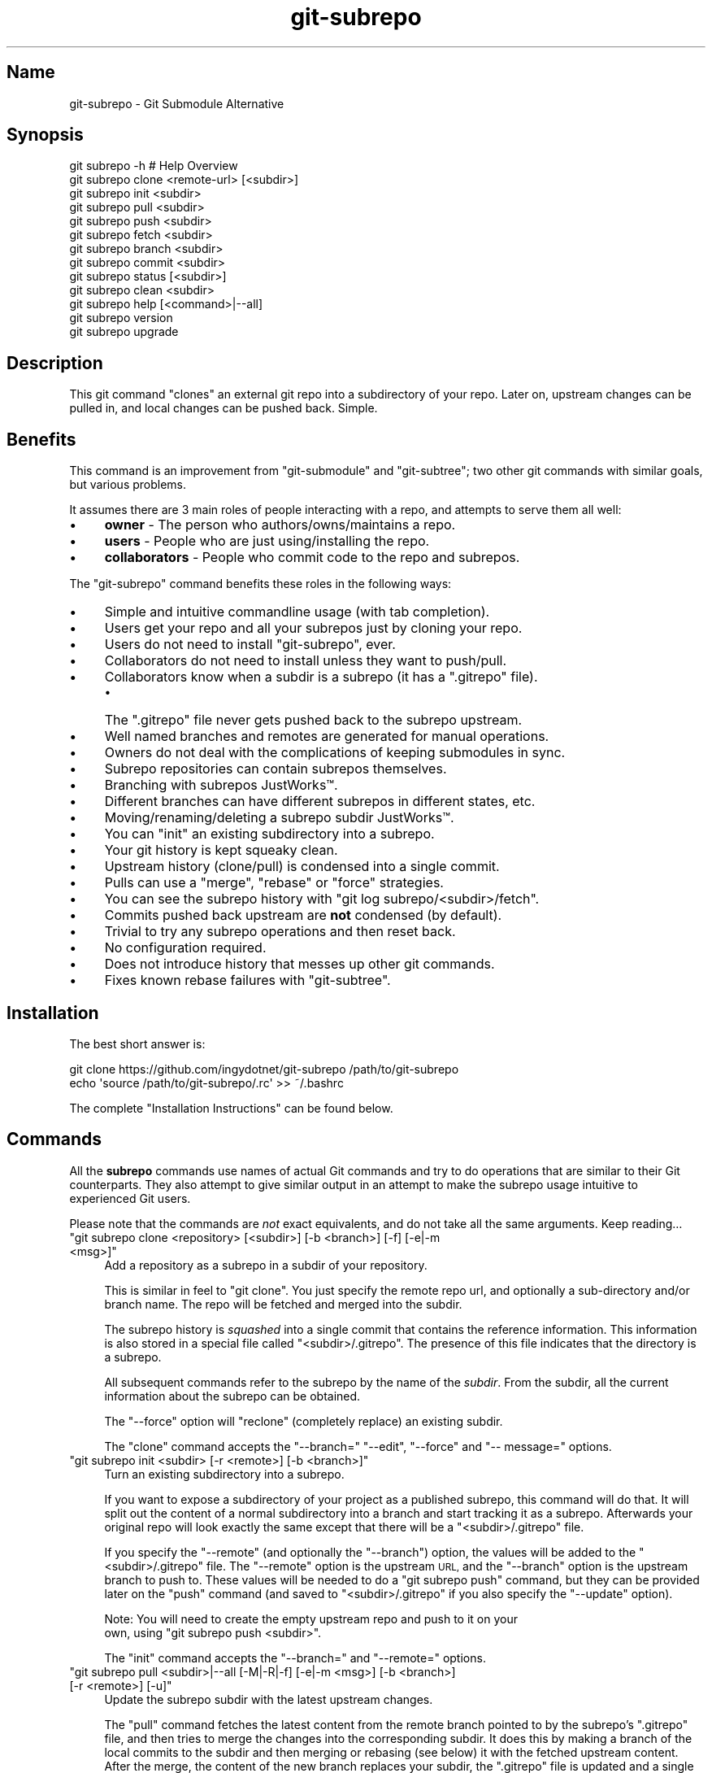 .\" Automatically generated by Pod::Man 2.27 (Pod::Simple 3.28)
.\"
.\" Standard preamble:
.\" ========================================================================
.de Sp \" Vertical space (when we can't use .PP)
.if t .sp .5v
.if n .sp
..
.de Vb \" Begin verbatim text
.ft CW
.nf
.ne \\$1
..
.de Ve \" End verbatim text
.ft R
.fi
..
.\" Set up some character translations and predefined strings.  \*(-- will
.\" give an unbreakable dash, \*(PI will give pi, \*(L" will give a left
.\" double quote, and \*(R" will give a right double quote.  \*(C+ will
.\" give a nicer C++.  Capital omega is used to do unbreakable dashes and
.\" therefore won't be available.  \*(C` and \*(C' expand to `' in nroff,
.\" nothing in troff, for use with C<>.
.tr \(*W-
.ds C+ C\v'-.1v'\h'-1p'\s-2+\h'-1p'+\s0\v'.1v'\h'-1p'
.ie n \{\
.    ds -- \(*W-
.    ds PI pi
.    if (\n(.H=4u)&(1m=24u) .ds -- \(*W\h'-12u'\(*W\h'-12u'-\" diablo 10 pitch
.    if (\n(.H=4u)&(1m=20u) .ds -- \(*W\h'-12u'\(*W\h'-8u'-\"  diablo 12 pitch
.    ds L" ""
.    ds R" ""
.    ds C` ""
.    ds C' ""
'br\}
.el\{\
.    ds -- \|\(em\|
.    ds PI \(*p
.    ds L" ``
.    ds R" ''
.    ds C`
.    ds C'
'br\}
.\"
.\" Escape single quotes in literal strings from groff's Unicode transform.
.ie \n(.g .ds Aq \(aq
.el       .ds Aq '
.\"
.\" If the F register is turned on, we'll generate index entries on stderr for
.\" titles (.TH), headers (.SH), subsections (.SS), items (.Ip), and index
.\" entries marked with X<> in POD.  Of course, you'll have to process the
.\" output yourself in some meaningful fashion.
.\"
.\" Avoid warning from groff about undefined register 'F'.
.de IX
..
.nr rF 0
.if \n(.g .if rF .nr rF 1
.if (\n(rF:(\n(.g==0)) \{
.    if \nF \{
.        de IX
.        tm Index:\\$1\t\\n%\t"\\$2"
..
.        if !\nF==2 \{
.            nr % 0
.            nr F 2
.        \}
.    \}
.\}
.rr rF
.\" ========================================================================
.\"
.IX Title "git-subrepo 1"
.TH git-subrepo 1 "January 2017" "Generated by Swim v0.1.45" "Git Submodule Alternative"
.\" For nroff, turn off justification.  Always turn off hyphenation; it makes
.\" way too many mistakes in technical documents.
.if n .ad l
.nh
.SH "Name"
.IX Header "Name"
git-subrepo \- Git Submodule Alternative
.SH "Synopsis"
.IX Header "Synopsis"
.Vb 1
\&    git subrepo \-h    # Help Overview
\&
\&    git subrepo clone <remote\-url> [<subdir>]
\&    git subrepo init <subdir>
\&    git subrepo pull <subdir>
\&    git subrepo push <subdir>
\&
\&    git subrepo fetch <subdir>
\&    git subrepo branch <subdir>
\&    git subrepo commit <subdir>
\&
\&    git subrepo status [<subdir>]
\&    git subrepo clean <subdir>
\&
\&    git subrepo help [<command>|\-\-all]
\&    git subrepo version
\&    git subrepo upgrade
.Ve
.SH "Description"
.IX Header "Description"
This git command \*(L"clones\*(R" an external git repo into a subdirectory of your
repo. Later on, upstream changes can be pulled in, and local changes can be
pushed back. Simple.
.SH "Benefits"
.IX Header "Benefits"
This command is an improvement from \f(CW\*(C`git\-submodule\*(C'\fR and \f(CW\*(C`git\-subtree\*(C'\fR; two
other git commands with similar goals, but various problems.
.PP
It assumes there are 3 main roles of people interacting with a repo, and
attempts to serve them all well:
.IP "\(bu" 4
\&\fBowner\fR \- The person who authors/owns/maintains a repo.
.IP "\(bu" 4
\&\fBusers\fR \- People who are just using/installing the repo.
.IP "\(bu" 4
\&\fBcollaborators\fR \- People who commit code to the repo and subrepos.
.PP
The \f(CW\*(C`git\-subrepo\*(C'\fR command benefits these roles in the following ways:
.IP "\(bu" 4
Simple and intuitive commandline usage (with tab completion).
.IP "\(bu" 4
Users get your repo and all your subrepos just by cloning your repo.
.IP "\(bu" 4
Users do not need to install \f(CW\*(C`git\-subrepo\*(C'\fR, ever.
.IP "\(bu" 4
Collaborators do not need to install unless they want to push/pull.
.IP "\(bu" 4
Collaborators know when a subdir is a subrepo (it has a \f(CW\*(C`.gitrepo\*(C'\fR file).
.RS 4
.IP "\(bu" 4
The \f(CW\*(C`.gitrepo\*(C'\fR file never gets pushed back to the subrepo upstream.
.RE
.RS 4
.RE
.IP "\(bu" 4
Well named branches and remotes are generated for manual operations.
.IP "\(bu" 4
Owners do not deal with the complications of keeping submodules in sync.
.IP "\(bu" 4
Subrepo repositories can contain subrepos themselves.
.IP "\(bu" 4
Branching with subrepos JustWorks™.
.IP "\(bu" 4
Different branches can have different subrepos in different states, etc.
.IP "\(bu" 4
Moving/renaming/deleting a subrepo subdir JustWorks™.
.IP "\(bu" 4
You can \f(CW\*(C`init\*(C'\fR an existing subdirectory into a subrepo.
.IP "\(bu" 4
Your git history is kept squeaky clean.
.IP "\(bu" 4
Upstream history (clone/pull) is condensed into a single commit.
.IP "\(bu" 4
Pulls can use a \f(CW\*(C`merge\*(C'\fR, \f(CW\*(C`rebase\*(C'\fR or \f(CW\*(C`force\*(C'\fR strategies.
.IP "\(bu" 4
You can see the subrepo history with \f(CW\*(C`git log subrepo/<subdir>/fetch\*(C'\fR.
.IP "\(bu" 4
Commits pushed back upstream are \fBnot\fR condensed (by default).
.IP "\(bu" 4
Trivial to try any subrepo operations and then reset back.
.IP "\(bu" 4
No configuration required.
.IP "\(bu" 4
Does not introduce history that messes up other git commands.
.IP "\(bu" 4
Fixes known rebase failures with \f(CW\*(C`git\-subtree\*(C'\fR.
.SH "Installation"
.IX Header "Installation"
The best short answer is:
.PP
.Vb 2
\&    git clone https://github.com/ingydotnet/git\-subrepo /path/to/git\-subrepo
\&    echo \*(Aqsource /path/to/git\-subrepo/.rc\*(Aq >> ~/.bashrc
.Ve
.PP
The complete \*(L"Installation Instructions\*(R" can be found below.
.SH "Commands"
.IX Header "Commands"
All the \fBsubrepo\fR commands use names of actual Git commands and try to do
operations that are similar to their Git counterparts. They also attempt to
give similar output in an attempt to make the subrepo usage intuitive to
experienced Git users.
.PP
Please note that the commands are \fInot\fR exact equivalents, and do not take
all the same arguments. Keep reading…
.ie n .IP """git subrepo clone <repository> [<subdir>] [\-b <branch>] [\-f] [\-e|\-m <msg>]""" 4
.el .IP "\f(CWgit subrepo clone <repository> [<subdir>] [\-b <branch>] [\-f] [\-e|\-m <msg>]\fR" 4
.IX Item "git subrepo clone <repository> [<subdir>] [-b <branch>] [-f] [-e|-m <msg>]"
Add a repository as a subrepo in a subdir of your repository.
.Sp
This is similar in feel to \f(CW\*(C`git clone\*(C'\fR. You just specify the remote repo url,
and optionally a sub-directory and/or branch name. The repo will be fetched
and merged into the subdir.
.Sp
The subrepo history is \fIsquashed\fR into a single commit that contains the
reference information. This information is also stored in a special file
called \f(CW\*(C`<subdir>/.gitrepo\*(C'\fR. The presence of this file indicates that the
directory is a subrepo.
.Sp
All subsequent commands refer to the subrepo by the name of the
\&\fIsubdir\fR. From the subdir, all the current information about the subrepo
can be obtained.
.Sp
The \f(CW\*(C`\-\-force\*(C'\fR option will \*(L"reclone\*(R" (completely replace) an existing subdir.
.Sp
The \f(CW\*(C`clone\*(C'\fR command accepts the \f(CW\*(C`\-\-branch=\*(C'\fR \f(CW\*(C`\-\-edit\*(C'\fR, \f(CW\*(C`\-\-force\*(C'\fR and \f(CW\*(C`\-\-
message=\*(C'\fR options.
.ie n .IP """git subrepo init <subdir> [\-r <remote>] [\-b <branch>]""" 4
.el .IP "\f(CWgit subrepo init <subdir> [\-r <remote>] [\-b <branch>]\fR" 4
.IX Item "git subrepo init <subdir> [-r <remote>] [-b <branch>]"
Turn an existing subdirectory into a subrepo.
.Sp
If you want to expose a subdirectory of your project as a published subrepo,
this command will do that. It will split out the content of a normal
subdirectory into a branch and start tracking it as a subrepo. Afterwards your
original repo will look exactly the same except that there will be a \f(CW\*(C`<subdir>/.gitrepo\*(C'\fR file.
.Sp
If you specify the \f(CW\*(C`\-\-remote\*(C'\fR (and optionally the \f(CW\*(C`\-\-branch\*(C'\fR) option, the
values will be added to the \f(CW\*(C`<subdir>/.gitrepo\*(C'\fR file. The \f(CW\*(C`\-\-remote\*(C'\fR
option is the upstream \s-1URL,\s0 and the \f(CW\*(C`\-\-branch\*(C'\fR option is the upstream branch
to push to. These values will be needed to do a \f(CW\*(C`git subrepo push\*(C'\fR command,
but they can be provided later on the \f(CW\*(C`push\*(C'\fR command (and saved to \f(CW\*(C`<subdir>/.gitrepo\*(C'\fR if you also specify the \f(CW\*(C`\-\-update\*(C'\fR option).
.Sp
Note: You will need to create the empty upstream repo and push to it on your
      own, using \f(CW\*(C`git subrepo push <subdir>\*(C'\fR.
.Sp
The \f(CW\*(C`init\*(C'\fR command accepts the \f(CW\*(C`\-\-branch=\*(C'\fR and \f(CW\*(C`\-\-remote=\*(C'\fR options.
.ie n .IP """git subrepo pull <subdir>|\-\-all [\-M|\-R|\-f] [\-e|\-m <msg>] [\-b <branch>] [\-r <remote>] [\-u]""" 4
.el .IP "\f(CWgit subrepo pull <subdir>|\-\-all [\-M|\-R|\-f] [\-e|\-m <msg>] [\-b <branch>] [\-r <remote>] [\-u]\fR" 4
.IX Item "git subrepo pull <subdir>|--all [-M|-R|-f] [-e|-m <msg>] [-b <branch>] [-r <remote>] [-u]"
Update the subrepo subdir with the latest upstream changes.
.Sp
The \f(CW\*(C`pull\*(C'\fR command fetches the latest content from the remote branch pointed
to by the subrepo's \f(CW\*(C`.gitrepo\*(C'\fR file, and then tries to merge the changes into
the corresponding subdir. It does this by making a branch of the local commits
to the subdir and then merging or rebasing (see below) it with the fetched
upstream content. After the merge, the content of the new branch replaces your
subdir, the \f(CW\*(C`.gitrepo\*(C'\fR file is updated and a single 'pull' commit is added to
your mainline history.
.Sp
The \f(CW\*(C`pull\*(C'\fR command will attempt to do the following commands in one go:
.Sp
.Vb 7
\&    git subrepo fetch <subdir>
\&    git subrepo branch <subdir>
\&    git rebase subrepo/<subdir>/fetch subrepo/<subdir>
\&    git checkout ORIG_HEAD
\&    git subrepo commit <subdir>
\&    # Only needed for a consequential push:
\&    git update\-ref refs/subrepo/<subdir>/pull subrepo/<subdir>
.Ve
.Sp
In other words, you could do all the above commands yourself, for the same
effect. If any of the commands fail, subrepo will stop and tell you to finish
this by hand. Generally a failure would be in the merge or rebase part, where
conflicts can happen. Since Git has lots of ways to resolve conflicts to your
personal tastes, the subrepo command defers to letting you do this by hand.
.Sp
When you pull you can assume a fast-forward strategy (default) or you can
specify a \f(CW\*(C`\-\-rebase\*(C'\fR, \f(CW\*(C`\-\-merge\*(C'\fR or \f(CW\*(C`\-\-force\*(C'\fR strategy. The \f(CW\*(C`\-\-force\*(C'\fR
option is the same as a \f(CW\*(C`clone \-\-force\*(C'\fR operation, using the current remote
and branch.
.Sp
Choosing between \f(CW\*(C`\-\-merge\*(C'\fR and \f(CW\*(C`\-\-rebase\*(C'\fR has no effect on the final result
of the pull, since it becomes a single commit. But it does affect the
resulting \f(CW\*(C`subrepo/<subdir>\*(C'\fR branch, which is often used for a subrepo
\&\f(CW\*(C`push\*(C'\fR command. See 'push' below for more information.
.Sp
Like the \f(CW\*(C`clone\*(C'\fR command, \f(CW\*(C`pull\*(C'\fR will squash all the changes (since the last
pull or clone) into one commit. This keeps your mainline history nice and
clean. You can easily see the subrepo's history with the \f(CW\*(C`git log\*(C'\fR command:
.Sp
.Vb 1
\&    git log refs/subrepo/<subdir>/fetch
.Ve
.Sp
The set of commands used above are described in detail below.
.Sp
The \f(CW\*(C`pull\*(C'\fR command accepts the \f(CW\*(C`\-\-all\*(C'\fR, \f(CW\*(C`\-\-branch=\*(C'\fR, \f(CW\*(C`\-\-edit\*(C'\fR, \f(CW\*(C`\-\-force\*(C'\fR,
\&\f(CW\*(C`\-\-merge\*(C'\fR, \f(CW\*(C`\-\-message=\*(C'\fR, \f(CW\*(C`\-\-rebase\*(C'\fR, \f(CW\*(C`\-\-remote=\*(C'\fR and \f(CW\*(C`\-\-update\*(C'\fR options.
.ie n .IP """git subrepo push <subdir>|\-\-all [<branch>] [\-r <remote>] [\-b <branch>] [\-u] [\-f] [\-s] [\-N]""" 4
.el .IP "\f(CWgit subrepo push <subdir>|\-\-all [<branch>] [\-r <remote>] [\-b <branch>] [\-u] [\-f] [\-s] [\-N]\fR" 4
.IX Item "git subrepo push <subdir>|--all [<branch>] [-r <remote>] [-b <branch>] [-u] [-f] [-s] [-N]"
Push a properly merged subrepo branch back upstream.
.Sp
This command takes the subrepo branch from a successful pull command and
pushes the history back to its designated remote and branch. You can also use
the \f(CW\*(C`branch\*(C'\fR command and merge things yourself before pushing if you want to
(although that is probably a rare use case).
.Sp
The \f(CW\*(C`push\*(C'\fR command requires a branch that has been properly merged/rebased
with the upstream \s-1HEAD \s0(unless the upstream \s-1HEAD\s0 is empty, which is common
when doing a first \f(CW\*(C`push\*(C'\fR after an \f(CW\*(C`init\*(C'\fR). That means the upstream \s-1HEAD\s0 is
one of the commits in the branch.
.Sp
By default the branch ref \f(CW\*(C`refs/subrepo/<subdir>/pull\*(C'\fR will be pushed,
but you can specify a (properly merged) branch to push.
.Sp
After that, the \f(CW\*(C`push\*(C'\fR command just checks that the branch contains the
upstream \s-1HEAD\s0 and then pushes it upstream.
.Sp
The \f(CW\*(C`\-\-force\*(C'\fR option will do a force push. Force pushes are typically
discouraged. Only use this option if you fully understand it. (The \f(CW\*(C`\-\-force\*(C'\fR
option will \s-1NOT\s0 check for a proper merge. \s-1ANY\s0 branch will be force pushed!)
.Sp
The \f(CW\*(C`push\*(C'\fR command accepts the \f(CW\*(C`\-\-all\*(C'\fR, \f(CW\*(C`\-\-branch=\*(C'\fR, \f(CW\*(C`\-\-dry\-run\*(C'\fR, \f(CW\*(C`\-\-
force\*(C'\fR, \f(CW\*(C`\-\-remote=\*(C'\fR, \f(CW\*(C`\-\-squash\*(C'\fR and \f(CW\*(C`\-\-update\*(C'\fR options.
.ie n .IP """git subrepo fetch <subdir>|\-\-all [\-r <remote>] [\-b <branch>]""" 4
.el .IP "\f(CWgit subrepo fetch <subdir>|\-\-all [\-r <remote>] [\-b <branch>]\fR" 4
.IX Item "git subrepo fetch <subdir>|--all [-r <remote>] [-b <branch>]"
Fetch the remote/upstream content for a subrepo.
.Sp
It will create a Git reference called \f(CW\*(C`subrepo/<subdir>/fetch\*(C'\fR that
points at the same commit as \f(CW\*(C`FETCH_HEAD\*(C'\fR. It will also create a remote
called \f(CW\*(C`subrepo/<subdir>\*(C'\fR. These are temporary and you can easily remove
them with the subrepo \f(CW\*(C`clean\*(C'\fR command.
.Sp
The \f(CW\*(C`fetch\*(C'\fR command accepts the \f(CW\*(C`\-\-all\*(C'\fR, \f(CW\*(C`\-\-branch=\*(C'\fR and \f(CW\*(C`\-\-
remote=\*(C'\fR options.
.ie n .IP """git subrepo branch <subdir>|\-\-all [\-f] [\-F]""" 4
.el .IP "\f(CWgit subrepo branch <subdir>|\-\-all [\-f] [\-F]\fR" 4
.IX Item "git subrepo branch <subdir>|--all [-f] [-F]"
Create a branch with local subrepo commits.
.Sp
Scan the history of the mainline for all the commits that affect the \f(CW\*(C`subdir\*(C'\fR
and create a new branch from them called \f(CW\*(C`subrepo/<subdir>\*(C'\fR.
.Sp
This is useful for doing \f(CW\*(C`pull\*(C'\fR and \f(CW\*(C`push\*(C'\fR commands by hand.
.Sp
Use the \f(CW\*(C`\-\-force\*(C'\fR option to write over an existing \f(CW\*(C`subrepo/<subdir>\*(C'\fR branch.
.Sp
The \f(CW\*(C`branch\*(C'\fR command accepts the \f(CW\*(C`\-\-all\*(C'\fR, \f(CW\*(C`\-\-fetch\*(C'\fR and \f(CW\*(C`\-\-force\*(C'\fR options.
.ie n .IP """git subrepo commit <subdir> [<subrepo\-ref>] [\-e|\-m <msg>] [\-f] [\-F]""" 4
.el .IP "\f(CWgit subrepo commit <subdir> [<subrepo\-ref>] [\-e|\-m <msg>] [\-f] [\-F]\fR" 4
.IX Item "git subrepo commit <subdir> [<subrepo-ref>] [-e|-m <msg>] [-f] [-F]"
Add subrepo branch to current history as a single commit.
.Sp
This command is generally used after a hand-merge. You have done a \f(CW\*(C`subrepo
branch\*(C'\fR and merged (rebased) it with the upstream. This command takes the \s-1HEAD\s0
of that branch, puts its content into the subrepo subdir and adds a new commit
for it to the top of your mainline history.
.Sp
This command requires that the upstream \s-1HEAD\s0 be in the \f(CW\*(C`subrepo/<subdir>\*(C'\fR
branch history. That way the same branch can push upstream. Use the \f(CW\*(C`\-\-force\*(C'\fR
option to commit anyway.
.Sp
The \f(CW\*(C`commit\*(C'\fR command accepts the \f(CW\*(C`\-\-edit\*(C'\fR, \f(CW\*(C`\-\-fetch\*(C'\fR, \f(CW\*(C`\-\-force\*(C'\fR and \f(CW\*(C`\-\-
message=\*(C'\fR options.
.ie n .IP """git subrepo status [<subdir>|\-\-all|\-\-ALL] [\-F] [\-q|\-v]""" 4
.el .IP "\f(CWgit subrepo status [<subdir>|\-\-all|\-\-ALL] [\-F] [\-q|\-v]\fR" 4
.IX Item "git subrepo status [<subdir>|--all|--ALL] [-F] [-q|-v]"
Get the status of a subrepo. Uses the \f(CW\*(C`\-\-all\*(C'\fR option by default. If the \f(CW\*(C`\-\-
quiet\*(C'\fR flag is used, just print the subrepo names, one per line.
.Sp
The \f(CW\*(C`\-\-verbose\*(C'\fR option will show all the recent local and upstream commits.
.Sp
Use \f(CW\*(C`\-\-ALL\*(C'\fR to show the subrepos of the subrepos (ie the
\&\*(L"subsubrepos\*(R"), if any.
.Sp
The \f(CW\*(C`status\*(C'\fR command accepts the \f(CW\*(C`\-\-all\*(C'\fR, \f(CW\*(C`\-\-ALL\*(C'\fR, \f(CW\*(C`\-\-fetch\*(C'\fR, \f(CW\*(C`\-\-quiet\*(C'\fR
and \f(CW\*(C`\-\-verbose\*(C'\fR options.
.ie n .IP """git subrepo clean <subdir>|\-\-all|\-\-ALL [\-f]""" 4
.el .IP "\f(CWgit subrepo clean <subdir>|\-\-all|\-\-ALL [\-f]\fR" 4
.IX Item "git subrepo clean <subdir>|--all|--ALL [-f]"
Remove artifacts created by \f(CW\*(C`fetch\*(C'\fR and \f(CW\*(C`branch\*(C'\fR commands.
.Sp
The \f(CW\*(C`fetch\*(C'\fR and \f(CW\*(C`branch\*(C'\fR operations (and other commands that call them)
create temporary things like refs, branches and remotes. This command removes
all those things.
.Sp
Use \f(CW\*(C`\-\-force\*(C'\fR to remove refs. Refs are not removed by default because they
are sometimes needed between commands.
.Sp
Use \f(CW\*(C`\-\-all\*(C'\fR to clean up after all the current subrepos. Sometimes you might
change to a branch where a subrepo doesn't exist, and then \f(CW\*(C`\-\-all\*(C'\fR won't find
it. Use \f(CW\*(C`\-\-ALL\*(C'\fR to remove any artifacts that were ever created by subrepo.
.Sp
To remove \s-1ALL\s0 subrepo artifacts:
.Sp
.Vb 1
\&    git subrepo clean \-\-ALL \-\-force
.Ve
.Sp
The \f(CW\*(C`clean\*(C'\fR command accepts the \f(CW\*(C`\-\-all\*(C'\fR, \f(CW\*(C`\-\-ALL\*(C'\fR, and \f(CW\*(C`\-\-force\*(C'\fR options.
.ie n .IP """git subrepo help [<command>|\-\-all]""" 4
.el .IP "\f(CWgit subrepo help [<command>|\-\-all]\fR" 4
.IX Item "git subrepo help [<command>|--all]"
Same as \f(CW\*(C`git help subrepo\*(C'\fR. Will launch the manpage. For the shorter usage,
use \f(CW\*(C`git subrepo \-h\*(C'\fR.
.Sp
Use \f(CW\*(C`git subrepo help <command> to get help for a specific command. Use\*(C'\fR\-\-
all` to get a summary of all commands.
.Sp
The \f(CW\*(C`help\*(C'\fR command accepts the \f(CW\*(C`\-\-all\*(C'\fR option.
.ie n .IP """git subrepo version [\-q|\-v]""" 4
.el .IP "\f(CWgit subrepo version [\-q|\-v]\fR" 4
.IX Item "git subrepo version [-q|-v]"
This command will display version information about git-subrepo and its
environment. For just the version number, use \f(CW\*(C`git subrepo \-\-version\*(C'\fR. Use
\&\f(CW\*(C`\-\-verbose\*(C'\fR for more version info, and \f(CW\*(C`\-\-quiet\*(C'\fR for less.
.Sp
The \f(CW\*(C`version\*(C'\fR command accepts the \f(CW\*(C`\-\-quiet\*(C'\fR and \f(CW\*(C`\-\-verbose\*(C'\fR options.
.ie n .IP """git subrepo upgrade""" 4
.el .IP "\f(CWgit subrepo upgrade\fR" 4
.IX Item "git subrepo upgrade"
Upgrade the \f(CW\*(C`git\-subrepo\*(C'\fR software itself. This simply does a \f(CW\*(C`git pull\*(C'\fR
on the git repository that the code is running from. It only works if you
are on the \f(CW\*(C`master\*(C'\fR branch. It won't work if you installed \f(CW\*(C`git\-subrepo\*(C'\fR
using \f(CW\*(C`make install\*(C'\fR; in that case you'll need to \f(CW\*(C`make install\*(C'\fR from the
latest code.
.SH "Command Options"
.IX Header "Command Options"
.ie n .IP """\-h""" 4
.el .IP "\f(CW\-h\fR" 4
.IX Item "-h"
Show a brief view of the commands and options.
.ie n .IP """\-\-help""" 4
.el .IP "\f(CW\-\-help\fR" 4
.IX Item "--help"
Gives an overview of the help options available for the subrepo command.
.ie n .IP """\-\-version""" 4
.el .IP "\f(CW\-\-version\fR" 4
.IX Item "--version"
Print the git-subrepo version. Just the version number. Try the \f(CW\*(C`version\*(C'\fR
command for more version info.
.ie n .IP """\-\-all"" (""\-a"")" 4
.el .IP "\f(CW\-\-all\fR (\f(CW\-a\fR)" 4
.IX Item "--all (-a)"
If you have multiple subrepos, issue the command to all of them (if
applicable).
.ie n .IP """\-\-ALL"" (""\-A"")" 4
.el .IP "\f(CW\-\-ALL\fR (\f(CW\-A\fR)" 4
.IX Item "--ALL (-A)"
If you have subrepos that also have subrepos themselves, issue the command to
\&\s-1ALL\s0 of them. Note that the \f(CW\*(C`\-\-ALL\*(C'\fR option only works for a subset of the
commands that \f(CW\*(C`\-\-all\*(C'\fR works for.
.ie n .IP """\-\-branch=<branch\-name>"" (""\-b <branch\-name>"")" 4
.el .IP "\f(CW\-\-branch=<branch\-name>\fR (\f(CW\-b <branch\-name>\fR)" 4
.IX Item "--branch=<branch-name> (-b <branch-name>)"
Use a different upstream branch-name than the remote \s-1HEAD\s0 or the one saved in
\&\f(CW\*(C`.gitrepo\*(C'\fR locally.
.ie n .IP """\-\-dry\-run"" (""\-N"")" 4
.el .IP "\f(CW\-\-dry\-run\fR (\f(CW\-N\fR)" 4
.IX Item "--dry-run (-N)"
For the push command, do everything up until the push and then print out the
actual \f(CW\*(C`git push\*(C'\fR command needed to finish the operation.
.ie n .IP """\-\-edit"" (""\-e"")" 4
.el .IP "\f(CW\-\-edit\fR (\f(CW\-e\fR)" 4
.IX Item "--edit (-e)"
Edit the commit message before committing.
.ie n .IP """\-\-fetch"" (""\-F"")" 4
.el .IP "\f(CW\-\-fetch\fR (\f(CW\-F\fR)" 4
.IX Item "--fetch (-F)"
Use this option to fetch the upstream commits, before running the command.
.ie n .IP """\-\-force"" (""\-f"")" 4
.el .IP "\f(CW\-\-force\fR (\f(CW\-f\fR)" 4
.IX Item "--force (-f)"
Use this option to force certain commands that fail in the general case.
.Sp
\&\s-1NOTE:\s0 The \f(CW\*(C`\-\-force\*(C'\fR option means different things for different commands.
      Read the command specific doc for the exact meaning.
.ie n .IP """\-\-merge"" (""\-M"")" 4
.el .IP "\f(CW\-\-merge\fR (\f(CW\-M\fR)" 4
.IX Item "--merge (-M)"
Use a \f(CW\*(C`merge\*(C'\fR strategy to include upstream subrepo commits on a pull (or
setup for push).
.ie n .IP """\-\-message=<message>"" (""\-m <message>"")" 4
.el .IP "\f(CW\-\-message=<message>\fR (\f(CW\-m <message>\fR)" 4
.IX Item "--message=<message> (-m <message>)"
Specify your own commit message on the command line.
.ie n .IP """\-\-rebase"" (""\-R"")" 4
.el .IP "\f(CW\-\-rebase\fR (\f(CW\-R\fR)" 4
.IX Item "--rebase (-R)"
Use a \f(CW\*(C`rebase\*(C'\fR strategy to include upstream subrepo commits on a pull (or
setup for push).
.ie n .IP """\-\-remote=<remote\-url>"" (""\-r <remote\-url>"")" 4
.el .IP "\f(CW\-\-remote=<remote\-url>\fR (\f(CW\-r <remote\-url>\fR)" 4
.IX Item "--remote=<remote-url> (-r <remote-url>)"
Use a different remote-url than the one saved in \f(CW\*(C`.gitrepo\*(C'\fR locally.
.ie n .IP """\-\-squash"" (""\-s"")" 4
.el .IP "\f(CW\-\-squash\fR (\f(CW\-s\fR)" 4
.IX Item "--squash (-s)"
Squash all commits on a push into one new commit.
.ie n .IP """\-\-update"" (""\-u"")" 4
.el .IP "\f(CW\-\-update\fR (\f(CW\-u\fR)" 4
.IX Item "--update (-u)"
If \f(CW\*(C`\-\-branch\*(C'\fR or \f(CW\*(C`\-\-remote\*(C'\fR are used, and the command updates the
\&\f(CW\*(C`.gitrepo\*(C'\fR file, include these values to the update.
.SH "Output Options"
.IX Header "Output Options"
.ie n .IP """\-\-quiet"" (""\-q"")" 4
.el .IP "\f(CW\-\-quiet\fR (\f(CW\-q\fR)" 4
.IX Item "--quiet (-q)"
Print as little info as possible. Applicable to most commands.
.ie n .IP """\-\-verbose"" (""\-v"")" 4
.el .IP "\f(CW\-\-verbose\fR (\f(CW\-v\fR)" 4
.IX Item "--verbose (-v)"
Print more information about the command execution and results. Applicable to
most commands.
.ie n .IP """\-\-debug"" (""\-d"")" 4
.el .IP "\f(CW\-\-debug\fR (\f(CW\-d\fR)" 4
.IX Item "--debug (-d)"
Show the actual git (and other) commands being executed under the hood.
Applicable to most commands.
.ie n .IP """\-\-DEBUG"" (""\-x"")" 4
.el .IP "\f(CW\-\-DEBUG\fR (\f(CW\-x\fR)" 4
.IX Item "--DEBUG (-x)"
Use the Bash \f(CW\*(C`set \-x\*(C'\fR option which prints every command before it is
run. \s-1VERY\s0 noisy, but extremely useful in deep debugging. Applicable to
all commands.
.SH "Environment Variables"
.IX Header "Environment Variables"
The \f(CW\*(C`git\-subrepo\*(C'\fR command exports and honors some environment variables:
.ie n .IP """GIT_SUBREPO_ROOT""" 4
.el .IP "\f(CWGIT_SUBREPO_ROOT\fR" 4
.IX Item "GIT_SUBREPO_ROOT"
This is set by the \f(CW\*(C`.rc\*(C'\fR file, if you use that method to install / enable \f(CW\*(C`git\-
subrepo\*(C'\fR. It contains the path of the \f(CW\*(C`git\-subrepo\*(C'\fR repository.
.ie n .IP """GIT_SUBREPO_RUNNING""" 4
.el .IP "\f(CWGIT_SUBREPO_RUNNING\fR" 4
.IX Item "GIT_SUBREPO_RUNNING"
This variable is exported when \f(CW\*(C`git\-subrepo\*(C'\fR is running. It is set to the pid
of the \f(CW\*(C`git\-subrepo\*(C'\fR process that is running. Other processes, like git hooks
for instance, can use this information to adjust accordingly.
.ie n .IP """GIT_SUBREPO_COMMAND""" 4
.el .IP "\f(CWGIT_SUBREPO_COMMAND\fR" 4
.IX Item "GIT_SUBREPO_COMMAND"
This variable is exported when \f(CW\*(C`git\-subrepo\*(C'\fR is running. It is set to the
name of the \f(CW\*(C`git\-subrepo\*(C'\fR subcommand that is running.
.ie n .IP """GIT_SUBREPO_PAGER""" 4
.el .IP "\f(CWGIT_SUBREPO_PAGER\fR" 4
.IX Item "GIT_SUBREPO_PAGER"
Use this to specify the pager to use for long output commands. Defaults to
\&\f(CW$PAGER\fR or \f(CW\*(C`less\*(C'\fR.
.ie n .IP """GIT_SUBREPO_QUIET""" 4
.el .IP "\f(CWGIT_SUBREPO_QUIET\fR" 4
.IX Item "GIT_SUBREPO_QUIET"
Set this for quiet (\f(CW\*(C`\-q\*(C'\fR) output.
.ie n .IP """GIT_SUBREPO_VERBOSE""" 4
.el .IP "\f(CWGIT_SUBREPO_VERBOSE\fR" 4
.IX Item "GIT_SUBREPO_VERBOSE"
Set this for verbose (\f(CW\*(C`\-v\*(C'\fR) output.
.ie n .IP """GIT_SUBREPO_DEBUG""" 4
.el .IP "\f(CWGIT_SUBREPO_DEBUG\fR" 4
.IX Item "GIT_SUBREPO_DEBUG"
Set this for debugging (\f(CW\*(C`\-d\*(C'\fR) output.
.SH "Installation Instructions"
.IX Header "Installation Instructions"
There are currently 3 ways to install \f(CW\*(C`git\-subrepo\*(C'\fR. For all of them you need
to get the source code from GitHub:
.PP
.Vb 1
\&    git clone https://github.com/ingydotnet/git\-subrepo /path/to/git\-subrepo
.Ve
.PP
The first installation method is preferred: \f(CW\*(C`source\*(C'\fR the \f(CW\*(C`.rc\*(C'\fR file. Just
add a line like this one to your shell startup script:
.PP
.Vb 1
\&    source /path/to/git\-subrepo/.rc
.Ve
.PP
That will modify your \f(CW\*(C`PATH\*(C'\fR and \f(CW\*(C`MANPATH\*(C'\fR, and also enable command
completion.
.PP
The second method is to do these things by hand. This might afford you more
control of your shell environment. Simply add the \f(CW\*(C`lib\*(C'\fR and \f(CW\*(C`man\*(C'\fR
directories to your \f(CW\*(C`PATH\*(C'\fR and \f(CW\*(C`MANPATH\*(C'\fR:
.PP
.Vb 3
\&    export GIT_SUBREPO_ROOT="/path/to/git\-subrepo"
\&    export PATH="/path/to/git\-subrepo/lib:$PATH"
\&    export MANPATH="/path/to/git\-subrepo/man:$MANPATH"
.Ve
.PP
See below for info on how to turn on Command Completion.
.PP
The third method is a standard system install, which puts \f(CW\*(C`git\-subrepo\*(C'\fR next
to your other git commands:
.PP
.Vb 1
\&    make install        # Possibly with \*(Aqsudo\*(Aq
.Ve
.PP
This method does not account for upgrading and command completion yet.
.SS "Windows"
.IX Subsection "Windows"
This command is known to work in these Windows environments:
.IP "\(bu" 4
Git for Windows \*(-- <https://git\-for\-windows.github.io/>
.IP "\(bu" 4
Babun \*(-- <http://babun.github.io/>
.IP "\(bu" 4
Cygwin \*(-- <https://www.cygwin.com/>
.PP
Let us know if there are others that it works (or doesn't work) in.
.SH "Testing"
.IX Header "Testing"
The \f(CW\*(C`git\-subrepo\*(C'\fR repository comes with a extensive test suite. You can
run it with:
.PP
.Vb 1
\&    make test
.Ve
.PP
or if you don't have \f(CW\*(C`make\*(C'\fR on your system:
.PP
.Vb 1
\&    prove \-v test
.Ve
.SH "Upgrading"
.IX Header "Upgrading"
If you used the \f(CW\*(C`.rc\*(C'\fR or \f(CW\*(C`PATH\*(C'\fR method of installation, just run this to
upgrade \f(CW\*(C`git\-subrepo\*(C'\fR:
.PP
.Vb 1
\&    git subrepo upgrade
.Ve
.PP
Or (same thing):
.PP
.Vb 2
\&    cd /path/to/git\-subrepo
\&    git pull
.Ve
.PP
If you used \f(CW\*(C`make install\*(C'\fR method, then run this again (after \f(CW\*(C`git pull\*(C'\fR):
.PP
.Vb 1
\&    make install        # Possibly with \*(Aqsudo\*(Aq
.Ve
.SH "Command Completion"
.IX Header "Command Completion"
The \f(CW\*(C`git subrepo\*(C'\fR command supports \f(CW\*(C`<TAB>\*(C'\fR\-based command completion. If
you don't use the \f(CW\*(C`.rc\*(C'\fR script (see Installation, above), you'll need to
enable this manually to use it.
.SS "In Bash"
.IX Subsection "In Bash"
If your Bash setup does not already provide command completion for Git, you'll
need to enable that first:
.PP
.Vb 1
\&    source <Git completion script>
.Ve
.PP
On your system, the Git completion script might be found at any of the
following locations (or somewhere else that we don't know about):
.IP "\(bu" 4
\&\f(CW\*(C`/etc/bash_completion.d/git\*(C'\fR
.IP "\(bu" 4
\&\f(CW\*(C`/usr/share/bash\-completion/git\*(C'\fR
.IP "\(bu" 4
\&\f(CW\*(C`/usr/share/bash\-completion/completions/git\*(C'\fR
.IP "\(bu" 4
\&\f(CW\*(C`/opt/local/share/bash\-completion/completions/git\*(C'\fR
.IP "\(bu" 4
\&\f(CW\*(C`/usr/local/etc/bash_completion.d/git\*(C'\fR
.IP "\(bu" 4
\&\f(CW\*(C`~/.homebrew/etc/bash_completion.d/git\*(C'\fR
.PP
In case you can't find any of these, this repository contains a copy of the
Git completion script:
.PP
.Vb 1
\&    source /path/to/git\-subrepo/share/git\-completion.bash
.Ve
.PP
Once Git completion is enabled (whether you needed to do that manually or
not), you can turn on \f(CW\*(C`git\-subrepo\*(C'\fR completion with a command like this:
.PP
.Vb 1
\&    source /path/to/git\-subrepo/share/completion.bash
.Ve
.SS "In zsh"
.IX Subsection "In zsh"
In the Z shell (zsh), you can manually enable \f(CW\*(C`git\-subrepo\*(C'\fR completion by
adding the following line to your \f(CW\*(C`~/.zshrc\*(C'\fR, \fBbefore\fR the \f(CW\*(C`compinit\*(C'\fR
function is called:
.PP
.Vb 1
\&    fpath=(\*(Aq/path/to/git\-subrepo/share/zsh\-completion\*(Aq $fpath)
.Ve
.SH "Status"
.IX Header "Status"
The git-subrepo command has been in use for well over a year and seems to get
the job done. Development is still ongoing but mostly just for fixing bugs.
.PP
Trying subrepo out is simple and painless (this is not \f(CW\*(C`git submodule\*(C'\fR).
Nothing is permanent (if you do not push to shared remotes). ie You can always
play around and reset back to the beginning without pain.
.PP
This command has a test suite (run \f(CW\*(C`make test\*(C'\fR), but surely has many bugs. If
you have expertise with Git and subcommands, please review the code, and file
issues on anything that seems wrong.
.PP
If you want to chat about the \f(CW\*(C`git\-subrepo\*(C'\fR command, join \f(CW\*(C`#gitcommands\*(C'\fR on
\&\f(CW\*(C`irc.freenode.net\*(C'\fR.
.SH "Notes"
.IX Header "Notes"
.IP "\(bu" 4
Works on \s-1POSIX\s0 systems: Linux, \s-1BSD, OSX,\s0 etc.
.IP "\(bu" 4
Works on various Windows environments. See \*(L"Windows\*(R" section above.
.IP "\(bu" 4
The \f(CW\*(C`git\-subrepo\*(C'\fR repo itself has 2 subrepos under the \f(CW\*(C`ext/\*(C'\fR subdirectory.
.IP "\(bu" 4
Written in (very modern) Bash, with full test suite. Take a look.
.IP "\(bu" 4
A \f(CW\*(C`.gitrepo\*(C'\fR file never is in the top level dir (next to a \f(CW\*(C`.git/\*(C'\fR dir).
.SH "Author"
.IX Header "Author"
Written by Ingy döt Net <ingy@ingy.net>
.SH "License and Copyright"
.IX Header "License and Copyright"
The \s-1MIT\s0 License (\s-1MIT\s0)
.PP
Copyright (c) 2013\-2017 Ingy döt Net
